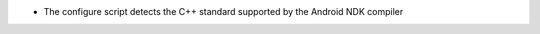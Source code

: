 .. news-prs: 5052 5057

.. news-start-section: Platform Support and Dependencies
- The configure script detects the C++ standard supported by the Android NDK compiler
.. news-end-section
